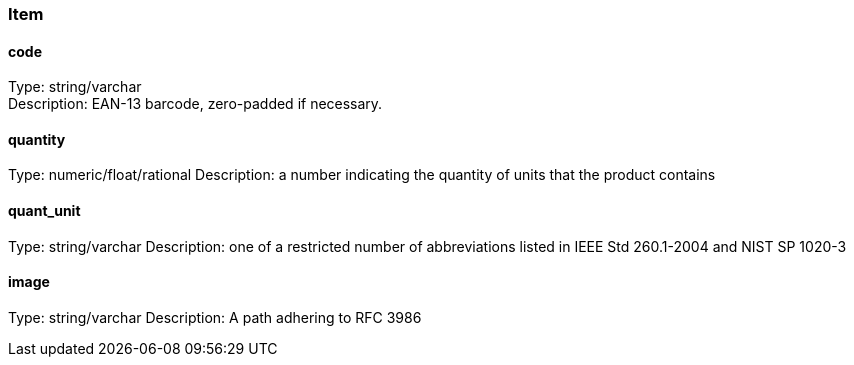 === Item
==== code
Type: string/varchar +
Description: EAN-13 barcode, zero-padded if necessary.

==== quantity
Type: numeric/float/rational
Description: a number indicating the quantity of units that the product contains +

==== quant_unit
Type: string/varchar
Description: one of a restricted number of abbreviations listed in IEEE Std 260.1-2004 and NIST SP 1020-3 +

==== image
Type: string/varchar
Description: A path adhering to RFC 3986
